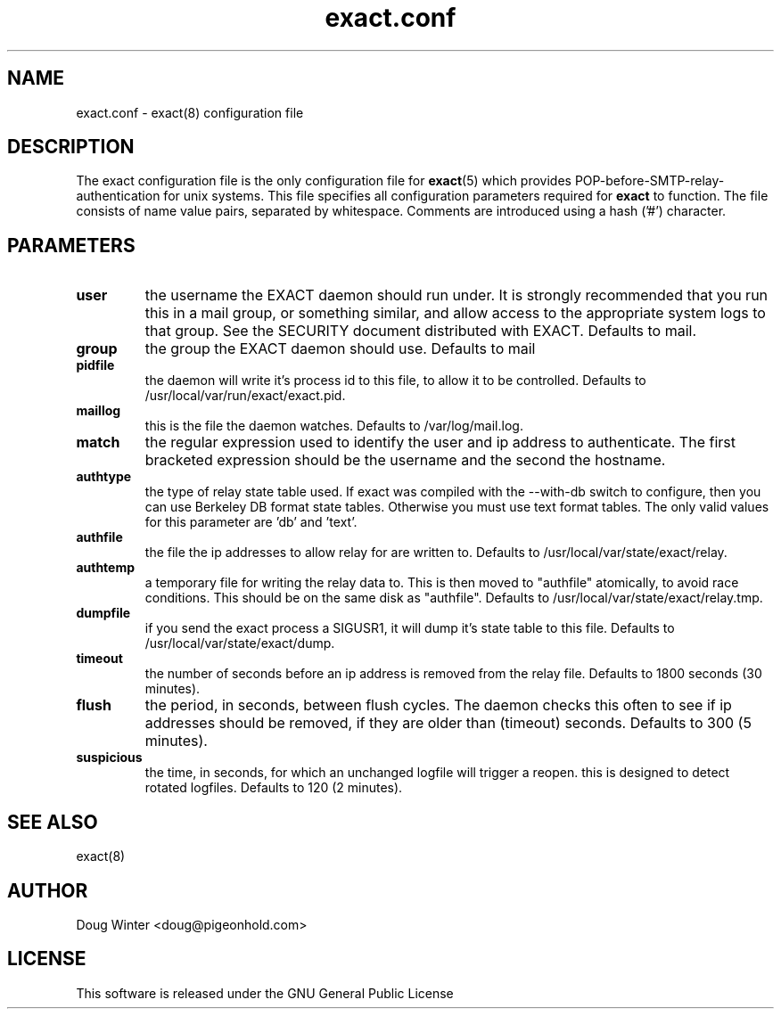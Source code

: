 .TH "exact.conf" 5
.SH NAME
exact.conf \- exact(8) configuration file
.SH DESCRIPTION
The exact configuration file is the only configuration file for 
.BR exact (5)
which provides POP-before-SMTP-relay-authentication for unix systems.  This
file specifies all configuration parameters required for 
.BR exact 
to function.
The file consists of name value pairs, separated by whitespace.  Comments are
introduced using a hash ('#') character.
.SH PARAMETERS
.TP
.B user
the username the EXACT daemon should run under.  It is strongly
recommended that you run this in a mail group, or something similar, and allow
access to the appropriate system logs to that group.  See the SECURITY
document distributed with EXACT.  Defaults to mail.
.TP
.B group
the group the EXACT daemon should use.  Defaults to mail
.TP
.B pidfile
the daemon will write it's process id to this file, to allow it to be
controlled.  Defaults to /usr/local/var/run/exact/exact.pid.
.TP
.B maillog
this is the file the daemon watches.  Defaults to /var/log/mail.log.
.TP
.B match
the regular expression used to identify the user and ip address to
authenticate.
The first bracketed expression should be the username and the second the hostname. 
.TP
.B authtype
the type of relay state table used.  If exact was compiled with the --with-db
switch to configure, then you can use Berkeley DB format state tables.
Otherwise you must use text format tables.  The only valid values for this
parameter are 'db' and 'text'.
.TP
.B authfile
the file the ip addresses to allow relay for are written to.  Defaults to
/usr/local/var/state/exact/relay.
.TP
.B authtemp
a temporary file for writing the relay data to.  This is then moved
to "authfile" atomically, to avoid race conditions.  This should be on the
same disk as "authfile".  Defaults to /usr/local/var/state/exact/relay.tmp.
.TP
.B dumpfile
if you send the exact process a SIGUSR1, it will dump it's state 
table to this file.  Defaults to /usr/local/var/state/exact/dump.
.TP
.B timeout
the number of seconds before an ip address is removed from the relay
file.  Defaults to 1800 seconds (30 minutes).
.TP
.B flush
the period, in seconds, between flush cycles.  The daemon checks this
often to see if ip addresses should be removed, if they are older than
(timeout) seconds.  Defaults to 300 (5 minutes).
.TP
.B suspicious
the time, in seconds, for which an unchanged logfile will trigger 
a reopen.  this is designed to detect rotated logfiles.  Defaults to 120 (2
minutes).
.SH "SEE ALSO"
exact(8)
.SH AUTHOR
Doug Winter <doug@pigeonhold.com>
.SH LICENSE
This software is released under the GNU General Public License
